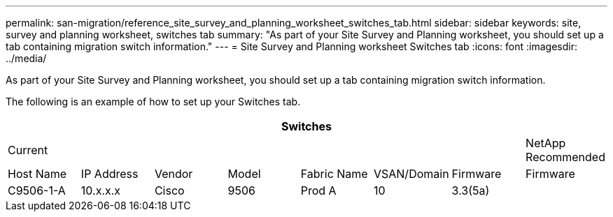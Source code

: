 ---
permalink: san-migration/reference_site_survey_and_planning_worksheet_switches_tab.html
sidebar: sidebar
keywords: site, survey and planning worksheet, switches tab
summary: "As part of your Site Survey and Planning worksheet, you should set up a tab containing migration switch information."
---
= Site Survey and Planning worksheet Switches tab
:icons: font
:imagesdir: ../media/

[.lead]
As part of your Site Survey and Planning worksheet, you should set up a tab containing migration switch information.

The following is an example of how to set up your Switches tab.
[options="header"]
|===
8+a| Switches
7+a|
Current
a|
NetApp Recommended
a|
Host Name
a|
IP Address
a|
Vendor
a|
Model
a|
Fabric Name
a|
VSAN/Domain
a|
Firmware
a|
Firmware
a|
C9506-1-A
a|
10.x.x.x
a|
Cisco
a|
9506
a|
Prod A
a|
10
a|
3.3(5a)
a|

|===
